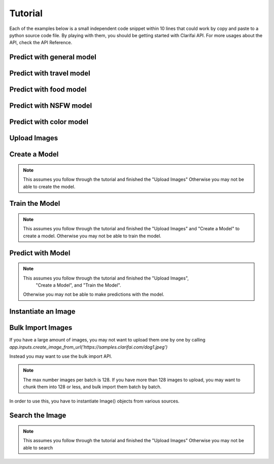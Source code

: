 .. _intro-tutorial:

==============
Tutorial
==============

Each of the examples below is a small independent code snippet within 10 lines that could work by copy and paste to a python source code file. By playing with them, you should be getting started with Clarifai API. For more usages about the API, check the API Reference.


Predict with general model
==========================

.. code-block:: python
   :linenos:

   from clarifai.rest import ClarifaiApp

   app = ClarifaiApp()

   app.tag_urls(['https://samples.clarifai.com/metro-north.jpg'])


Predict with travel model
==========================

.. code-block:: python
   :linenos:

   from clarifai.rest import ClarifaiApp

   app = ClarifaiApp()

   app.tag_urls(urls=['https://samples.clarifai.com/wedding.jpg'], model='travel-v1.0')


Predict with food model
==========================

.. code-block:: python
   :linenos:

   from clarifai.rest import ClarifaiApp

   app = ClarifaiApp()

   app.tag_urls(urls=['https://samples.clarifai.com/wedding.jpg'], model='food-items-v1.0')


Predict with NSFW model
=======================

.. code-block:: python
   :linenos:

   from clarifai.rest import ClarifaiApp

   app = ClarifaiApp()

   app.tag_urls(urls=['https://samples.clarifai.com/wedding.jpg'], model='nsfw-v1.0')


Predict with color model
========================

.. code-block:: python
   :linenos:

   from clarifai.rest import ClarifaiApp

   app = ClarifaiApp()

   model = app.models.get('color', model_type='color')

   image2 = ClImage(url='https://samples.clarifai.com/wedding.jpg')

   model.predict([image1, image2])


Upload Images
=============

.. code-block:: python
   :linenos:

   from clarifai.rest import ClarifaiApp
      
   app = ClarifaiApp()
      
   app.inputs.create_image_from_url(url='https://samples.clarifai.com/puppy.jpeg', concepts=['my puppy'])
   app.inputs.create_image_from_url(url='https://samples.clarifai.com/wedding.jpg', not_concepts=['my puppy'])

Create a Model
==============

.. note:: This assumes you follow through the tutorial and finished the "Upload Images"
          Otherwise you may not be able to create the model.

.. code-block:: python
   :linenos:

   model = app.models.create(model_id="puppy", concepts=["my puppy"])

Train the Model
===============

.. note:: This assumes you follow through the tutorial and finished the "Upload Images"
          and "Create a Model" to create a model.
          Otherwise you may not be able to train the model.

.. code-block:: python
   :linenos:

   model.train()

Predict with Model
==================

.. note:: This assumes you follow through the tutorial and finished the "Upload Images",
           "Create a Model", and "Train the Model".
          Otherwise you may not be able to make predictions with the model.

.. code-block:: python
   :linenos:

   from clarifai.rest import ClarifaiApp

   app = ClarifaiApp()

   model = app.models.get('puppy')
   model.predict_by_url('https://samples.clarifai.com/metro-north.jpg') 

Instantiate an Image
====================

.. code-block:: python
   :linenos:

   from clarifai.rest import Image as ClImage

   # make an image with an url
   img = ClImage(url='https://samples.clarifai.com/dog1.jpeg')

   # make an image with a filename
   img = ClImage(filename='/tmp/user/dog.jpg')

   # allow duplicate url
   img = ClImage(url='https://samples.clarifai.com/dog1.jpeg', allow_dup_url=True)

   # make an image with concepts
   img = ClImage(url='https://samples.clarifai.com/dog1.jpeg', \
                 concepts=['cat', 'animal'])

   # make an image with metadata
   img = ClImage(url='https://samples.clarifai.com/dog1.jpeg', \
                 concepts=['cat', 'animal'], \
                 metadata={'id':123,
                           'city':'New York'
                          })

Bulk Import Images
==================

If you have a large amount of images, you may not want to upload them one by one by calling
`app.inputs.create_image_from_url('https://samples.clarifai.com/dog1.jpeg')`

Instead you may want to use the bulk import API.

.. note:: The max number images per batch is 128. If you have more than 128 images to upload,
          you may want to chunk them into 128 or less, and bulk import them batch by batch.

In order to use this, you have to instantiate Image() objects from various sources.

.. code-block:: python
   :linenos:

   from clarifai.rest import ClarifaiApp
   from clarifai.rest import Image as ClImage

   # assume there are 100 urls in the list
   images = []
   for url in urls:
     img = ClImage(url=url)
     images.append(img)

   app.inputs.bulk_create_images(images)


Search the Image
================

.. note:: This assumes you follow through the tutorial and finished the "Upload Images"
          Otherwise you may not be able to search

.. code-block:: python
   :linenos:

   from clarifai.rest import ClarifaiApp

   app = ClarifaiApp()

   app.inputs.search_by_annotated_concepts(concept='my puppy')

   app.inputs.search_by_predicted_concepts(concept='dog')

   app.inputs.search_by_image(url='https://samples.clarifai.com/dog1.jpeg')

   app.inputs.search_by_metadata(metadata={'key':'value'})

